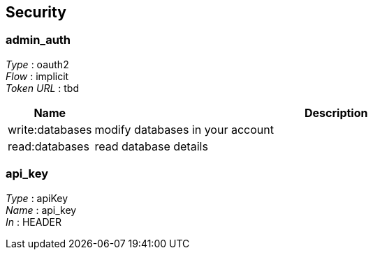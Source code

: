 
[[_securityscheme]]
== Security

[[_admin_auth]]
=== admin_auth
[%hardbreaks]
__Type__ : oauth2
__Flow__ : implicit
__Token URL__ : tbd


[options="header", cols=".^3,.^17"]
|===
|Name|Description
|write:databases|modify databases in your account
|read:databases|read database details
|===


[[_api_key]]
=== api_key
[%hardbreaks]
__Type__ : apiKey
__Name__ : api_key
__In__ : HEADER



